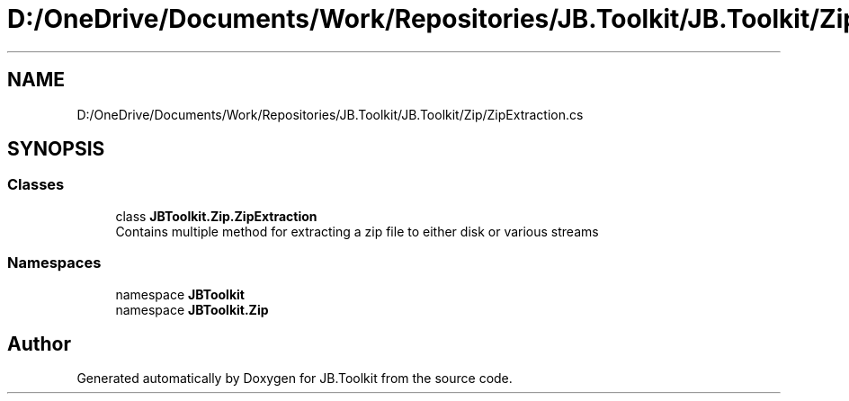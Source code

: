 .TH "D:/OneDrive/Documents/Work/Repositories/JB.Toolkit/JB.Toolkit/Zip/ZipExtraction.cs" 3 "Sun Oct 18 2020" "JB.Toolkit" \" -*- nroff -*-
.ad l
.nh
.SH NAME
D:/OneDrive/Documents/Work/Repositories/JB.Toolkit/JB.Toolkit/Zip/ZipExtraction.cs
.SH SYNOPSIS
.br
.PP
.SS "Classes"

.in +1c
.ti -1c
.RI "class \fBJBToolkit\&.Zip\&.ZipExtraction\fP"
.br
.RI "Contains multiple method for extracting a zip file to either disk or various streams "
.in -1c
.SS "Namespaces"

.in +1c
.ti -1c
.RI "namespace \fBJBToolkit\fP"
.br
.ti -1c
.RI "namespace \fBJBToolkit\&.Zip\fP"
.br
.in -1c
.SH "Author"
.PP 
Generated automatically by Doxygen for JB\&.Toolkit from the source code\&.
